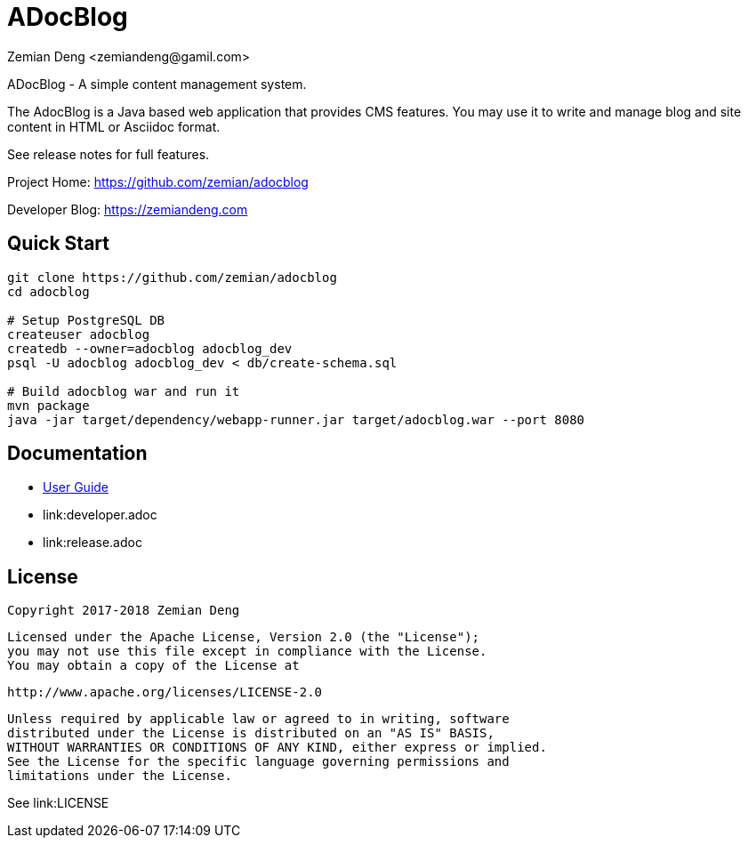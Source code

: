 = ADocBlog
:author: Zemian Deng <zemiandeng@gamil.com>
:date: 2017-11-14

ADocBlog - A simple content management system.

The AdocBlog is a Java based web application that provides
CMS features. You may use it to write and manage blog and
site content in HTML or Asciidoc format. 

See release notes for full features.

Project Home: https://github.com/zemian/adocblog

Developer Blog: https://zemiandeng.com

== Quick Start

----
git clone https://github.com/zemian/adocblog
cd adocblog

# Setup PostgreSQL DB
createuser adocblog
createdb --owner=adocblog adocblog_dev
psql -U adocblog adocblog_dev < db/create-schema.sql

# Build adocblog war and run it
mvn package
java -jar target/dependency/webapp-runner.jar target/adocblog.war --port 8080
----

== Documentation

* link:docs/userguide.adoc[User Guide]
* link:developer.adoc
* link:release.adoc

== License

   Copyright 2017-2018 Zemian Deng

   Licensed under the Apache License, Version 2.0 (the "License");
   you may not use this file except in compliance with the License.
   You may obtain a copy of the License at

       http://www.apache.org/licenses/LICENSE-2.0

   Unless required by applicable law or agreed to in writing, software
   distributed under the License is distributed on an "AS IS" BASIS,
   WITHOUT WARRANTIES OR CONDITIONS OF ANY KIND, either express or implied.
   See the License for the specific language governing permissions and
   limitations under the License.

See link:LICENSE
